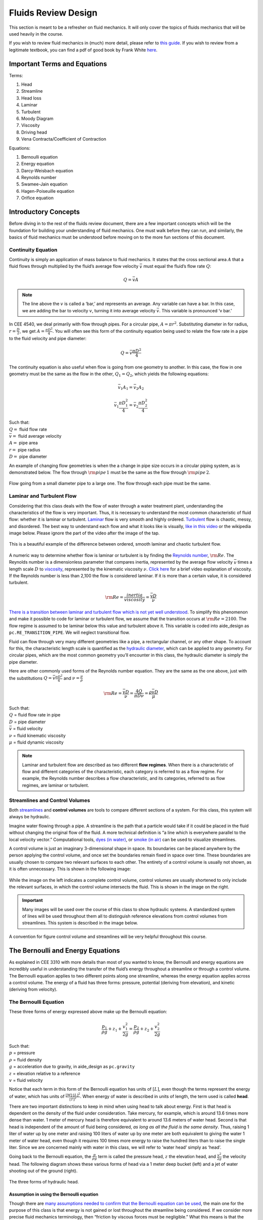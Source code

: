 .. _fluids_review_design:

************************
Fluids Review  Design
************************
This section is meant to be a refresher on fluid mechanics. It will only cover the topics of fluids mechanics that will be used heavily in the course.

If you wish to review fluid mechanics in (much) more detail, please refer to `this guide <https://github.com/AguaClara/CEE4540_Master/wiki/Fluids-Review-Guide>`_. If you wish to review from a legitimate textbook, you can find a pdf of good book by Frank White `here <https://hellcareers.files.wordpress.com/2016/01/fluid-mechanics-seventh-edition-by-frank-m-white.pdf>`_.



.. _fluids_terms_eqs:

Important Terms and Equations
==============================
Terms:

#. Head
#. Streamline
#. Head loss
#. Laminar
#. Turbulent
#. Moody Diagram
#. Viscosity
#. Driving head
#. Vena Contracta/Coefficient of Contraction

Equations:

#. Bernoulli equation
#. Energy equation
#. Darcy-Weisbach equation
#. Reynolds number
#. Swamee-Jain equation
#. Hagen-Poiseuille equation
#. Orifice equation



.. _introductory_concepts:

Introductory Concepts
=======================
Before diving in to the rest of the fluids review document, there are a few important concepts which will be the foundation for building your understanding of fluid mechanics. One must walk before they can run, and similarly, the basics of fluid mechanics must be understood before moving on to the more fun sections of this document.


.. _continuity_equation:

Continuity Equation
----------------------
Continuity is simply an application of mass balance to fluid mechanics. It states that the cross sectional area :math:`A` that a fluid flows through multiplied by the fluid’s average flow velocity :math:`\bar v` must equal the fluid’s flow rate :math:`Q`:

.. math::

    Q = \bar v A

.. note:: The line above the :math:`v` is called a ‘bar,’ and represents an average. Any variable can have a bar. In this case, we are adding the bar to velocity :math:`v`, turning it into average velocity :math:`\bar v`. This variable is pronounced ‘v bar.’

In CEE 4540, we deal primarily with flow through pipes. For a circular pipe, :math:`A = \pi r^2`. Substituting diameter in for radius, :math:`r = \frac{D}{2}`, we get :math:`A = \frac{\pi D^2}{4}`. You will often see this form of the continuity equation being used to relate the flow rate in a pipe to the fluid velocity and pipe diameter:

.. math::

    Q = \bar v \frac{\pi D^2}{4}

The continuity equation is also useful when flow is going from one geometry to another. In this case, the flow in one geometry must be the same as the flow in the other, :math:`Q_1 = Q_2`, which yields the following equations:

.. math::

    \bar v_1 A_1 = \bar v_2 A_2

.. math::

    \bar v_1 \frac{\pi D_1^2}{4} = \bar v_2 \frac{\pi D_2^2}{4}

| Such that:
| :math:`Q =` fluid flow rate
| :math:`\bar v =` fluid average velocity
| :math:`A =` pipe area
| :math:`r =` pipe radius
| :math:`D =` pipe diameter


An example of changing flow geometries is when the a change in pipe size occurs in a circular piping system, as is demonstrated below. The flow through :math:`{\rm pipe} \, 1` must be the same as the flow through :math:`{\rm pipe} \, 2`.

.. _continuity_pipes:
.. figure:: Images/continuity_pipes.png
    :width: 700px
    :align: center
    :alt: internal figure

    Flow going from a small diameter pipe to a large one. The flow through each pipe must be the same.


.. _laminar_and_turbulent_flow:

Laminar and Turbulent Flow
---------------------------
Considering that this class deals with the flow of water through a water treatment plant, understanding the characteristics of the flow is very important. Thus, it is necessary to understand the most common characteristic of fluid flow: whether it is laminar or turbulent. `Laminar <https://en.wikipedia.org/wiki/Laminar_flow>`_ flow is very smooth and highly ordered. `Turbulent <https://en.wikipedia.org/wiki/Turbulence>`_ flow is chaotic, messy, and disordered. The best way to understand each flow and what it looks like is visually, `like in this video <https://youtu.be/qtvVN2qt968?t=131>`_ or the wikipedia image below. Please ignore the part of the video after the image of the tap.

.. _wikipedia_laminar_turbulent:
.. figure:: Images/Wikipedia_laminar_turbulent.png
    :width: 400px
    :align: center
    :alt: Laminar flow, turbulent flow, and the transition

    This is a beautiful example of the difference between ordered, smooth laminar and chaotic turbulent flow.

A numeric way to determine whether flow is laminar or turbulent is by finding the `Reynolds number <https://en.wikipedia.org/wiki/Reynolds_number>`_, :math:`{\rm Re}`. The Reynolds number is a dimensionless parameter that compares inertia, represented by the average flow velocity :math:`\bar v` times a length scale :math:`D` to `viscosity <https://en.wikipedia.org/wiki/Viscosity>`_, represented by the kinematic viscosity :math:`\nu`. `Click here <https://www.youtube.com/watch?v=DVQw0svRHZA>`_ for a brief video explanation of viscosity. If the Reynolds number is less than 2,100 the flow is considered laminar. If it is more than a certain value, it is considered turbulent.

.. math::

    {\rm Re = \frac{inertia}{viscosity}} = \frac{\bar vD}{\nu}

`There is a transition between laminar and turbulent flow which is not yet well understood <https://en.wikipedia.org/wiki/Laminar%E2%80%93turbulent_transition>`_. To simplify this phenomenon and make it possible to code for laminar or turbulent flow, we assume that the transition occurs at :math:`\rm{Re} = 2100`. The flow regime is assumed to be laminar below this value and turbulent above it. This variable is coded into aide_design as ``pc.RE_TRANSITION_PIPE``. We will neglect transitional flow.

Fluid can flow through very many different geometries like a pipe, a rectangular channel, or any other shape. To account for this, the characteristic length scale is quantified as the `hydraulic diameter <https://www.engineeringtoolbox.com/hydraulic-equivalent-diameter-d_458.html>`_, which can be applied to any geometry. For circular pipes, which are the most common geometry you’ll encounter in this class, the hydraulic diameter is simply the pipe diameter.

Here are other commonly used forms of the Reynolds number equation. They are the same as the one above, just with the substitutions :math:`Q = \bar v \frac{\pi D^2}{4}` and :math:`\nu = \frac{\mu}{\rho}`

.. math::

    {\rm{Re}} = \frac{\bar vD}{\nu} = \frac{4Q}{\pi D\nu} = \frac{\rho \bar vD}{\mu}

| Such that:
| :math:`Q` = fluid flow rate in pipe
| :math:`D` = pipe diameter
| :math:`\bar v` = fluid velocity
| :math:`\nu` = fluid kinematic viscosity
| :math:`\mu` = fluid dynamic viscosity

.. seealso:: **Function in aide_design:** ``pc.re_pipe(FlowRate, Diam, Nu)`` Returns the Reynolds number *in a circular pipe*. Functions for finding the Reynolds number through other conduits and geometries can also be found in `physchem.py <https://github.com/AguaClara/aide_design/blob/master/aide_design/physchem.py>`_ within aide_design.

.. note:: Laminar and turbulent flow are described as two different **flow regimes**. When there is a characteristic of flow and different categories of the characteristic, each category is referred to as a flow regime. For example, the Reynolds number describes a flow characteristic, and its categories, referred to as flow regimes, are laminar or turbulent.


.. _streamlines-and_control_volumes:

Streamlines and Control Volumes
--------------------------------
Both `streamlines <https://en.wikipedia.org/wiki/Streamlines,_streaklines,_and_pathlines>`_ and **control volumes** are tools to compare different sections of a system. For this class, this system will always be hydraulic.

Imagine water flowing through a pipe. A streamline is the path that a particle would take if it could be placed in the fluid without changing the original flow of the fluid. A more technical definition is “a line which is everywhere parallel to the local velocity vector.” Computational tools, `dyes (in water) <https://proxy.duckduckgo.com/iur/?f=1&image_host=http%3A%2F%2Fwww.nuclear-power.net%2Fwp-content%2Fuploads%2F2016%2F05%2FFlow-Regime.png%3F4b884b&u=https://www.nuclear-power.net/wp-content/uploads/2016/05/Flow-Regime.png?4b884b>`_, or `smoke (in air) <https://www.youtube.com/watch?v=E9ZSAX56m0E&t=59s>`_ can be used to visualize streamlines.

A control volume is just an imaginary 3-dimensional shape in space. Its boundaries can be placed anywhere by the person applying the control volume, and once set the boundaries remain fixed in space over time. These boundaries are usually chosen to compare two relevant surfaces to each other. The entirety of a control volume is usually not shown, as it is often unnecessary. This is shown in the following image:

.. _control_volume_simplification:
.. figure:: Images/control_volume_simplification.png
    :width: 650px
    :align: center
    :alt: Control volume simplification

    While the image on the left indicates a complete control volume, control volumes are usually shortened to only include the relevant surfaces, in which the control volume intersects the fluid. This is shown in the image on the right.

.. important:: Many images will be used over the course of this class to show hydraulic systems. A standardized system of lines will be used throughout them all to distinguish reference elevations from control volumes from streamlines. This system is described in the image below.

.. _image_control_volumes:
.. figure:: Images/image_control_volumes.png
    :width: 650px
    :align: center
    :alt: Image control volumes

    A convention for figure control volume and streamlines will be very helpful throughout this course.



.. _bernoulli_and_energy_equations:

The Bernoulli and Energy Equations
==================================
As explained in CEE 3310 with more details than most of you wanted to know, the Bernoulli and energy equations are incredibly useful in understanding the transfer of the fluid’s energy throughout a streamline or through a control volume. The Bernoulli equation applies to two different points along one streamline, whereas the energy equation applies across a control volume. The energy of a fluid has three forms: pressure, potential (deriving from elevation), and kinetic (deriving from velocity).


.. _bernoulli_equation:

The Bernoulli Equation
----------------------
These three forms of energy expressed above make up the Bernoulli equation:

.. math::

    \frac{p_1}{\rho g} + {z_1} + \frac{v_1^2}{2g} = \frac{p_2}{\rho g} + {z_2} + \frac{v_2^2}{2g}

| Such that:
| :math:`p` = pressure
| :math:`\rho` = fluid density
| :math:`g` = acceleration due to gravity, in aide_design as ``pc.gravity``
| :math:`z` = elevation relative to a reference
| :math:`v` = fluid velocity

Notice that each term in this form of the Bernoulli equation has units of :math:`[L]`, even though the terms represent the energy of water, which has units of :math:`\frac{[M] \cdot [L]^2}{[T]^2}`. When energy of water is described in units of length, the term used is called **head**.

There are two important distinctions to keep in mind when using head to talk about energy. First is that head is dependent on the density of the fluid under consideration. Take mercury, for example, which is around 13.6 times more dense than water. 1 meter of mercury head is therefore equivalent to around 13.6 meters of water head. Second is that head is independent of the amount of fluid being considered, *as long as all the fluid is the same density*. Thus, raising 1 liter of water up by one meter and raising 100 liters of water up by one meter are both equivalent to giving the water 1 meter of water head, even though it requires 100 times more energy to raise the hundred liters than to raise the single liter. Since we are concerned mainly with water in this class, we will refer to ‘water head’ simply as ‘head’.

Going back to the Bernoulli equation, the :math:`\frac{p}{\rho g}` term is called the pressure head, :math:`z` the elevation head, and :math:`\frac{v^2}{2g}` the velocity head. The following diagram shows these various forms of head via a 1 meter deep bucket (left) and a jet of water shooting out of the ground (right).

.. _different_forms_of_head:
.. figure:: Images/different_forms_of_head.png
    :width: 650px
    :align: center
    :alt: Different forms of head

    The three forms of hydraulic head.

Assumption in using the Bernoulli equation
^^^^^^^^^^^^^^^^^^^^^^^^^^^^^^^^^^^^^^^^^^^
Though there are `many assumptions needed to confirm that the Bernoulli equation can be used <https://en.wikipedia.org/wiki/Bernoulli%27s_principle#Incompressible_flow_equation>`_, the main one for the purpose of this class is that energy is not gained or lost throughout the streamline being considered. If we consider more precise fluid mechanics terminology, then “friction by viscous forces must be negligible.” What this means is that the fluid along the streamline being considered is not losing energy to viscosity. Energy can only be transferred between its three forms if this equation is to be used, it can’t be gained or lost.

Example problems
^^^^^^^^^^^^^^^^^
`Here is a simple worksheet with very straightforward example problems using the Bernoulli equation. <https://www.teachengineering.org/content/cub_/lessons/cub_bernoulli/cub_bernoulli_lesson01_bepworksheetas_draft4_tedl_dwc.pdf>`_ Note that the solutions use the pressure-form of the Bernoulli equation. This just means that every term in the equation is multiplied by :math:`\rho g`, so the pressure term is just :math:`P`. The form of the equation does not affect the solution to the problem it helps solved.


.. _energy_equation:

The Energy Equation
-------------------
The assumption necessary to use the Bernoulli equation, which is stated above, represents the key difference between the Bernoulli equation and the energy equation for the purpose of this class. The energy equation accounts for the (L)oss of energy from both the fluid flowing, :math:`h_L`, and any other energy drain, like the charging of a (T)urbine, :math:`h_T`. It also accounts for any energy inputs into the system, :math:`h_P`, which is usually caused by a (P)ump within the control volume.

.. math::

    \frac{p_{1}}{\rho g} + z_{1} + \alpha_{1} \frac{\bar v_{1}^2}{2g} + h_P = \frac{p_{2}}{\rho g} + z_{2} + {\alpha_{2}} \frac{\bar v_{2}^2}{2g} + h_T + h_L

You’ll also notice the :math:`\alpha` term attached to the velocity head. This is a correction factor for kinetic energy, and will be neglected in this class. If you wish to learn more about the correction factors, `click here to sate your curiosity <http://nptel.ac.in/courses/105106114/pdfs/Unit6/6_1.pdf>`_. In the Bernoulli equation, the velocity of the streamline of water is considered, :math:`v`. The energy equation, however compares control surfaces instead of streamlines, and the velocities across a control surface many not all be the same. Hence, :math:`\bar v` is used to represent the average velocity. Since AguaClara does not use pumps nor turbines, :math:`h_P = h_T = 0`. With these simplifications, the energy equation can be written as follows:

.. math::

    \frac{p_{1}}{\rho g} + z_{1} + \frac{\bar v_{1}^2}{2g} = \frac{p_{2}}{\rho g} + z_{2} + \frac{\bar v_{2}^2}{2g} + h_L

**This is the form of the energy equation that you will see over and over again in CEE 4540.** To summarize, the main difference between the Bernoulli equation and the energy equation for the purposes of this class is energy loss. The energy equation accounts for the fluid’s loss of energy over time while the Bernoulli equation does not. So how can the fluid lose energy?



.. _headloss:

Headloss
=========
**Head(L)oss**, :math:`h_L` is a term that is ubiquitous in both this class and fluid mechanics in general. Its definition is exactly as it sounds: it refers to the loss of energy of a fluid as it flows through space. There are two components to head loss: major losses caused by pipe-fluid (f)riction, :math:`h_{\rm{f}}`, and minor losses caused by fluid-fluid friction resulting from flow (e)xpansions, :math:`h_e`, such that :math:`h_L = h_{\rm{f}} + h_e`.


.. _major_losses:

Major Losses
-------------
These losses are the result of friction between the fluid and the surface over which the fluid is flowing. A force acting parallel to a surface is referred to as `shear <https://en.wikipedia.org/wiki/Shear_force>`_. It can therefore be said that major losses are the result of shear between the fluid and the surface it’s flowing over. To help in understanding major losses, consider the following example: imagine, as you have so often in physics class, pushing a large box across the ground. Friction is what resists your efforts to push the box. The farther you push the box, the more energy you expend pushing against friction. The same is true for water moving through a pipe, where water is analogous to the box you want to move, the pipe is similar to the floor that provides the friction, and the major losses of the water through the pipe is analogous to the energy **you** expend by pushing the box.

In this class, we will be dealing primarily with major losses in circular pipes, as opposed to channels or pipes with other geometries. Fortunately for us, Henry Darcy and Julius Weisbach came up with a handy equation to determine the major losses in a circular pipe *under both laminar and turbulent flow conditions*. Their equation is logically but unoriginally named the `Darcy-Weisbach equation <https://en.wikipedia.org/wiki/Darcy%E2%80%93Weisbach_equation>`_ and is shown below:

.. math::

    h_{\rm{f}} \, = \, {\rm{f}} \frac{L}{D} \frac{\bar v^2}{2g}

Substituting the continuity equation :math:`Q = \bar vA` in the form of :math:`\bar v^2 = \frac{16Q^2}{\pi^2 D^4}` gives another, equivalent form of Darcy-Weisbach which uses flow, :math:`Q`, instead of velocity, :math:`\bar v`:

.. math::

    h_{\rm{f}} \, = \,{\rm{f}} \frac{8}{g \pi^2} \frac{LQ^2}{D^5}

| Such that:
| :math:`h_{\rm{f}}` = major loss, :math:`[L]`
| :math:`\rm{f}` = Darcy friction factor, dimensionless
| :math:`L` = pipe length, :math:`[L]`
| :math:`Q` = pipe flow rate, :math:`\frac{[L]^3}{[T]}`
| :math:`D` = pipe diameter, :math:`[L]`

.. seealso:: **Function in aide_design:** ``pc.headloss_fric(FlowRate, Diam, Length, Nu, PipeRough)`` Returns only major losses. Works for both laminar and turbulent flow.

Darcy-Weisbach is wonderful because it applies to both laminar and turbulent flow regimes and contains relatively easy to measure variables. The one exception is the Darcy friction factor, :math:`\rm{f}`. This parameter is an approximation for the magnitude of friction between the pipe walls and the fluid, and its value changes depending on the whether or not the flow is laminar or turbulent, and varies with the Reynolds number in both flow regimes.

For laminar flow, the friction factor can be determined from the following equation:

.. math::

    {\rm{f}} = \frac{64}{\rm{Re}}

For turbulent flow, the friction factor is more difficult to determine. In this class, we will use the `Swamee-Jain equation <https://en.wikipedia.org/wiki/Darcy_friction_factor_formulae#Swamee%E2%80%93Jain_equation>`_:

.. math::

    {\rm{f}} = \frac{0.25} {\left[ \log \left( \frac{\epsilon }{3.7D} + \frac{5.74}{{\rm Re}^{0.9}} \right) \right]^2}

| Such that:
| :math:`\epsilon` = pipe roughness, :math:`[L]`
| :math:`D` = pipe diameter, :math:`[L]`

.. seealso:: **Function in aide_design:** ``pc.fric(FlowRate, Diam, Nu, PipeRough)`` Returns :math:`\rm{f}` for laminar *or* turbulent flow. For laminar flow, use ‘0’ for the ``PipeRough`` input.

The simplicity of the equation for :math:`\rm{f}` during laminar flow allows for substitutions to create a very useful, simplified equation for major losses during laminar flow. This simplification combines the Darcy-Weisbach equation, the equation for the Darcy friction factor during laminar flow, and the Reynold’s number formula:

.. math::

    h_{\rm{f}} \, = \,{\rm{f}} \frac{8}{g \pi^2} \frac{LQ^2}{D^5}

.. math::

    {\rm{f}} = \frac{64}{\rm{Re}}

.. math::

    {\rm{Re}}=\frac{4Q}{\pi D\nu}

To form the `Hagen-Poiseuille equation <https://en.wikipedia.org/wiki/Hagen%E2%80%93Poiseuille_equation>`_ for major losses during laminar flow, and *only* during laminar flow:

.. math::

    h_{\rm{f}} = \frac{128\mu L Q}{\rho g\pi D^4}

.. math::

    h_{\rm{f}} = \frac{32\nu L\bar v}{ g D^2}

The significance of this equation lies in its relationship between :math:`h_{\rm{f}}` and :math:`Q`. Hagen-Poiseuille shows that the terms are directly proportional (:math:`h_{\rm{f}} \propto Q`) during laminar flow, while Darcy-Weisbach shows that :math:`h_{\rm{f}}` grows with the square of :math:`Q` during turbulent flow (:math:`h_{\rm{f}} \propto Q^2`). As you will soon see, minor losses, :math:`h_e`, will grow with the square of :math:`Q` in both laminar and turbulent flow. This has implications that will be discussed later, in the flow control section.

In 1944, Lewis Ferry Moody plotted a ridiculous amount of experimental data, gathered by many people, on the Darcy-Weisbach friction factor to create what we now call the `Moody diagram <https://en.wikipedia.org/wiki/Moody_chart>`_. This diagram has the friction factor :math:`\rm{f}` on the left-hand y-axis, relative pipe roughness :math:`\frac{\epsilon}{D}` on the right-hand y-axis, and Reynolds number :math:`\rm{Re}` on the x-axis. The Moody diagram is an alternative to computational methods for finding :math:`\rm{f}`.

.. _moody:
.. figure:: Images/moody.jpg
    :width: 650px
    :align: center
    :alt: Moody diagram

    This is the famous and famously useful Moody diagram.


.. _minor_losses:

Minor Losses
-------------
Unfortunately, there is no simple ‘pushing a box across the ground’
example to explain minor losses. So instead, consider a `hydraulic
jump <https://www.youtube.com/watch?v=5spXXZX55C8>`__. In the video, you
can see lots of turbulence and eddies in the transition region between
the fast, shallow flow and the slow, deep flow. The high amount of
mixing of the water in the transition region of the hydraulic jump
results in significant friction *between water and water* (recall that
the measure of a fluid’s resistance to internal, fluid-fluid friction is
called **viscosity**). This turbulent, eddy-induced, fluid-fluid
friction results in minor losses, much like fluid-pipe friction results
in major losses.

As is the case in a hydraulic jump, a flow expansion (from shallow flow
to deep flow) creates the turbulent eddies that result in minor losses.
This will be a recurring theme in throughout the course: **minor losses
are caused by flow expansions**. Imagine a pipe fitting that connects a
small diameter pipe to a large diameter one, as shown in the image
below. The flow must expand to fill up the entire large diameter pipe.
This expansion creates turbulent eddies near the union between the small
and large pipes, and these eddies cause minor losses. You may already
know the equation for minor losses, but understanding where it comes
from is very important for effective AguaClara plant design. For this
reason, you are strongly recommended to read through the full
derivation, in :ref:`fluids_review_derivations`.

There are three forms of the minor loss equation that you will see in
this class:

.. math::  {\rm{ \mathbf{First \, form:} }} \,\,\, h_e = \frac{\left( \bar v_{in}  - \bar v_{out} \right)^2}{2g}

.. math::  {\rm{ \mathbf{Second \, form:} }} \,\,\, h_e = \frac{\bar v_{in}^2}{2g}{\left( {1 - \frac{A_{in}}{A_{out}}} \right)^2} = \,\,\, \frac{\bar v_{in}^2}{2g} \mathbf{K_e^{'}}

.. math::  {\rm{ \mathbf{Third \, form:} }} \,\,\, h_e = \frac{\bar v_{out}^2}{2g}{\left( {\frac{A_{out}}{A_{in}}} -1 \right)^2} = \,\,\,\, \frac{\bar v_{out}^2}{2g} \mathbf{K_e}

| Such that:
| :math:`K_e^{'}, \,\, K_e` = minor loss coefficients, dimensionless

| **Function in aide_design:**
| ``pc.headloss_exp_general(Vel, KMinor)`` Returns :math:`h_e`. Can be
  either the second or third form due to user input of both velocity and
  minor loss coefficient. It is up to the user to use consistent
  :math:`\bar v` and :math:`K_e`.
| ``pc.headloss_exp(FlowRate, Diam, KMinor)`` Returns :math:`h_e`. Uses
  third form, :math:`K_e`.

**Note:** You will often see :math:`K_e^{'}` and :math:`K_e` used
without the :math:`e` subscript, they will appear as :math:`K^{'}` and
:math:`K`.

The :math:`in` and :math:`out` subscripts in each of the three forms
refer to the diagram that was used for the derivation:

.. raw:: html

   <center>

.. raw:: html

   </center>

The second and third forms are the ones which you are probably most
familiar with. The distinction between them, however, is critical.
First, consider the magnitudes of :math:`A_{in}` and :math:`A_{out}`.
:math:`A_{in}` can never be larger than :math:`A_{out}`, because the
flow is expanding. When flow expands, the cross-sectional area it flows
through must increase. As a result, both
:math:`\frac{A_{out}}{A_{in}} > 1` and
:math:`\frac{A_{in}}{A_{out}} < 1` must always be true. This means that
:math:`K^{'}` can never be greater than 1, while :math:`K` technically
has no upper limit.

If you have taken CEE 3310, you have seen tables of minor loss
coefficients `like this
one <https://www.engineeringtoolbox.com/minor-loss-coefficients-pipes-d_626.html>`__,
and they almost all have coefficients greater than 1. This implies that
these tables use the third form of the minor loss equation as we have
defined it, where the velocity is :math:`\bar v_{out}`. There is a good
reason for using the third form over the second one:
:math:`\bar v_{out}` is far easier to determine than
:math:`\bar v_{in}`. Consider flow through a pipe elbow, as shown in the
image below.

.. raw:: html

   <center>

.. raw:: html

   </center>

In order to find :math:`\bar v_{out}`, we first need to know which point
is :math:`out` and which point is :math:`in`. A simple way to
distinguish the two points is that :math:`in` occurs when the flow is
most contracted, and :math:`out` occurs when the flow has fully expanded
after that maximal contraction. Going on these guidelines, point ‘B’
above would be :math:`in`, since it represents the most contracted flow
in the elbow-pipe system. Therefore point ‘C’ would be :math:`out`, as
it is the point where the flow has fully expanded after its compression
in ‘B.’

:math:`\bar v_{out}` is easy to determine because it is the velocity of
the fluid as it flows through the entire area of the pipe. Thus,
:math:`\bar v_{out}` can be found with the continuity equation, since
the flow through the pipe and its diameter are easy to measure,
:math:`\bar v_{out} = \frac{4 Q}{\pi D^2}`. On the other hand,
:math:`\bar v_{in}` is difficult to find, as the area of the contracted
flow is dependent on the exact geometry of the elbow. This is why the
third form of the minor loss equation, as we have defined it, is the
most common.

Head Loss = Elevation Difference Trick
--------------------------------------

This trick, also called the ‘control volume trick,’ or more
colloquially, the ‘head loss trick,’ is incredibly useful for
simplifying hydraulic systems and is used all the time in this class.

Consider the following image, which was taken from the Flow Control and
Measurement powerpoint.

.. raw:: html

   <center>

.. raw:: html

   </center>

In systems like this, where an elevation difference is causing the flow
of water, the elevation difference is called the **driving head**. In
the system above, the driving head is the elevation difference between
the water level and the end of the tubing. Usually driving head is
written as :math:`\Delta z` or :math:`\Delta h`, though above it is
labelled as :math:`h_L`.

This image is violating the energy equation by saying that the elevation
difference between the water in the tank and the end of the tube is
:math:`h_L`. It implies that all of the driving head, :math:`\Delta z`,
is lost to head loss and therefore that no water is flowing out of the
tubing, which is not true. Let’s apply the energy equation between the
two red points. Pressures are atmospheric at both points and the
velocity of water at the top of tank is negligible.

.. math:: \rlap{\Bigg/}\frac{p_{1}}{\rho g} + z_{1} + \rlap{\Bigg/}\frac{\bar v_{1}^2}{2g} = \rlap{\Bigg/}\frac{p_{2}}{\rho g} + z_{2} + \frac{\bar v_{2}^2}{2g} + h_L

We now get:

.. math:: \Delta z = \frac{\bar v_2^2}{2g} + h_L

This contradicts the image above, which says that :math:`\Delta z = h_L`
and neglects :math:`\frac{\bar v_2^2}{2g}`. The image above is correct,
however, if you apply the head loss trick. The trick incorporates the
:math:`\frac{\bar v_2^2}{2g}` term *into* the :math:`h_L` term as a
minor loss. See the math below:

.. math:: \Delta z = \frac{\bar v_2^2}{2g} + h_e + h_f

.. math:: \Delta z = \frac{\bar v_2^2}{2g} + \left( \sum K \right) \frac{\bar v_2^2}{2g} + h_f

.. math:: \Delta z = \left( 1 + \sum K \right) \frac{\bar v_2^2}{2g} + h_f

This last step incorporated the kinetic energy term of the energy
equation, :math:`\frac{\bar v_2^2}{2g}`, into the minor loss equation by
saying that its :math:`K` is 1. From here, we reverse our steps to get
:math:`\Delta z = h_L`

.. math:: \Delta z = h_e + h_f

.. math:: \Delta z = h_L

By applying the head loss trick, you are considering the entire flow of
water out of a control volume as lost energy. This is just an algebraic
trick, the only thing to remember when applying this trick is that
:math:`\sum K` will always be at least 1, even if there are no ‘real’
minor losses in the system.

The Orifice Equation
--------------------

This equation is one that you’ll see again and again throughout this
class. Understanding it now will be invaluable, as future concepts will
use and build on this equation.

Vena Contracta
^^^^^^^^^^^^^^

Before describing the equation, we must first understand the concept of
a `vena contracta <https://en.wikipedia.org/wiki/Vena_contracta>`__.
Refer once more to this image of flow through a pipe elbow.

.. raw:: html

   <center>

.. raw:: html

   </center>

The flow contracts as the fluid moves from point ‘A’ to point ‘B.’ This
happens because the fluid can’t make a sharp turn at the corner of the
elbow. Instead, the streamline closest to the sharp turn makes a slow,
gradual change in direction, as shown in the image. As a result of this
gradual turn, the cross-sectional area the fluid is flowing through at
point ‘B’ is less than the cross-sectional area it flows through at
points ‘A’ and ‘C’. Written as an equation,
:math:`A_{csB} < A_{csA} = A_{csC}`, where the :math:`_{csA}` stands for
‘control surface :math:`A`’ subscript

The term ‘vena contracta’ describes the phenomenon of contracting flow
due to streamlines being unable to make sharp turns. :math:`\Pi_{vc}` is
a ratio between the flow area at the vena contracta, :math:`A_{csB}`,
which is when the flow is *maximally* contracted, and the flow area
*before* the contraction, :math:`A_{csA}`. In the image above, the
equation for the vena contracta coefficient would be:

.. math:: \Pi_{vc} = \frac{A_{csB}}{A_{csA}}

Note that what this class calls :math:`\Pi_{vc}` is often referred to as
a ‘Coefficient of Contraction,’ :math:`C_c`, in other engineering
courses and settings. When the most extreme turn a streamline must make
is 90°, the value of the vena contracta coefficient is close to 0.62.
This parameter is in aide_design as ``pc.RATIO_VC_ORIFICE``. The vena
contracta coefficient value is a function of the flow geometry.

**A vena contracta coefficient is not a minor loss coefficient.** Though
the equations for the two both involve contracted and non-contracted
areas, these coefficients are not the same. Refer to the flow through a
pipe elbow image above. The minor loss coefficient equation uses the
areas of points ‘B’ and ‘C,’ while the vena contracta coefficient uses
the areas of points ‘A’ and ‘B.’ Additionally, the equations to
calculate the coefficients themselves are not the same. Confusing the
two coefficients is common mistake that this paragraph will hopefully
help you to avoid.

Origin
^^^^^^

The orifice equation is derived from the Bernoulli equation as applied
to the red points in the following image:

.. raw:: html

   <center>

.. raw:: html

   </center>

At point A, the pressure is atmospheric and the instantaneous velocity
is negligible as the water level in the bucket drops slowly. At point B,
the pressure is also atmospheric. We define the difference in elevations
between the two points, :math:`z_A - z_B`, to be :math:`\Delta h`. With
these simplifications (:math:`p_A = \bar v_A = p_B = 0`) and assumptions
(:math:`z_A - z_B = \Delta h`), the Bernoulli equation becomes:

  .. math:: \Delta h = \frac{\bar v_B^2}{2g}

Substituting the continuity equation :math:`Q = \bar v A` in the form of
:math:`\bar v_B^2 = \frac{Q^2}{A_{vc}^2}`, the vena contracta
coefficient in the form of :math:`A_{vc} = \Pi_{vc} A_{or}` yields:

  .. math:: \Delta h = \frac{Q^2}{2g \Pi_{vc}^2 A_{or}^2}

Which, rearranged to solve for Q gives **The Orifice Equation:**

  .. math::
    :label: orifice_equation

      Q = \Pi_{vc} A_{or} \sqrt{2g\Delta h}

| Such that:
| :math:`\Pi_{vc}` = 0.62 = vena contracta coefficient, in aide_design
  as ``pc.RATIO_VC_ORIFICE``
| :math:`A_{or}` = orifice area- NOT contracted flow area
| :math:`\Delta h` = elevation difference between orifice and water
  level

| **Equations in aide_design:**
| ``pc.flow_orifice(Diam, Height, RatioVCOrifice)`` Returns flow through
  a horizontal orifice.
| ``pc.flow_orifice_vert(Diam, Height, RatioVCOrifice)`` Returns flow
  through a vertical orifice. The height parameter refers to height
  above the center of the orifice.

.. raw:: html

   <center>

.. raw:: html

   </center>

There are two configurations for an orifice in the wall of a reservoir
of water, horizontal and vertical, as the image above shows. The orifice
equation shown in the previous section is for a horizontal orifice, but
for a vertical orifice the equation requires integration to return the
correct flow. You will explore this in the Flow Control and Measurement
Design Challenge.

Section Summary
---------------
1. **Bernoulli vs energy equations:** The Bernoulli equation assumes
   that energy is conserved throughout a streamline or control volume.
   The Energy equation assumes that there is energy loss, or head loss
   :math:`h_L`. This head loss is composed of major losses,
   :math:`h_{\rm{f}}`, and minor losses, :math:`h_e`.

Bernoulli equation:

.. math:: \frac{p_1}{\rho g} + {z_1} + \frac{\bar v_1^2}{2g} = \frac{p_2}{\rho g} + {z_2} + \frac{\bar v_2^2}{2g}

Energy equation, simplified to remove pumps, turbines, and
:math:`\alpha` factors:

.. math:: \frac{p_{1}}{\rho g} + z_{1} + \frac{\bar v_{1}^2}{2g} = \frac{p_{2}}{\rho g} + z_{2} + \frac{\bar v_{2}^2}{2g} + h_L

2. **Major losses:** Defined as the energy loss due to shear between the
   walls of the pipe/flow conduit and the fluid. The Darcy-Weisbach
   equation is used to find major losses in both laminar and turbulent
   flow regimes. The equation for finding the Darcy friction factor,
   :math:`\rm{f}`, changes depending on whether the flow is laminar or
   turbulent. The Moody diagram is a common graphical method for finding
   :math:`\rm{f}`. During laminar flow, the Hagen-Poiseuille equation,
   which is just a combination of Darcy-Weisbach, Reynolds number, and
   :math:`{\rm{f}} = \frac{64}{\rm{Re}}`, can be used

| Darcy-Weisbach equation:
|

.. math:: h_{\rm{f}} = {\rm{f}} \frac{L}{D} \frac{\bar v^2}{2g}

For water treatment plant design we tend to use plant flow rate, :math:`Q`, as our master variable and thus we have.

.. math:: h_{\rm{f}} = {\rm{f}} \frac{8}{g \pi^2} \frac{LQ^2}{D^5}

:math:`\rm{f}` for laminar flow:

.. math:: {\rm{f}} = \frac{64}{\rm{Re}} = \frac{16 \pi D \nu}{Q} = \frac{64 \nu}{\bar v D}

:math:`\rm{f}` for turbulent flow:

.. math:: {\rm{f}} = \frac{0.25} {\left[ \log \left( \frac{\epsilon }{3.7D} + \frac{5.74}{{\rm Re}^{0.9}} \right) \right]^2}

Hagen-Poiseuille equation for laminar flow:

.. math:: h_{\rm{f}} = \frac{32\mu L \bar v}{\rho gD^2} = \frac{128\mu Q}{\rho g\pi D^4}

3. **Minor losses:** Defined as the energy loss due to the generation of
   turbulent eddies when flow expands. Once more: minor losses are
   caused by flow expansions. There are three forms of the minor loss
   equation, two of which look the same but use different coefficients
   (:math:`K^{'}` vs :math:`K`) and velocities (:math:`\bar v_{in}` vs
   :math:`\bar v_{out}`). *Make sure the coefficient you select is
   consistent with the velocity you use*.

First form:

.. math:: h_e = \frac{\left( \bar v_{in}  - \bar v_{out} \right)^2}{2g}

Second form:

.. math:: h_e = \frac{\bar v_{in}^2}{2g}{\left( {1 - \frac{A_{in}}{A_{out}}} \right)^2} = \,\,\, \frac{\bar v_{in}^2}{2g} \mathbf{K^{'}}

Third and most common form:

.. math:: h_e = \frac{\bar v_{out}^2}{2g}{\left( {\frac{A_{out}}{A_{in}}} -1 \right)^2} = \,\,\,\, \frac{\bar v_{out}^2}{2g} \mathbf{K}

4. **Major and minor losses vary with flow:** While it is generally
   important to know how increasing or decreasing flow will affect head
   loss, it is even more important for this class to understand exactly
   how flow will affect head loss. As the table below shows, head loss
   will always be proportional to flow squared during turbulent flow.
   During laminar flow, however, the exponent on :math:`Q` will be
   between 1 and 2 depending on the proportion of major to minor losses.

+------------------------+--------------+--------------+
| Head loss scales with: | Major Losses | Minor Losses |
+========================+==============+==============+
| Laminar                | :math:`Q`    | :math:`Q^2`  |
+------------------------+--------------+--------------+
| Turbulent              | :math:`Q^2`  | :math:`Q^2`  |
+------------------------+--------------+--------------+

5. The **head loss trick**, also called the control volume trick, can be
   used to incorporate the ‘kinetic energy out’ term of the energy
   equation, :math:`\frac{\bar v_2^2}{2g}`, into head loss as a minor
   loss with :math:`K = 1`, so the minor loss equation becomes
   :math:`\left( 1 + \sum K \right) \frac{\bar v^2}{2g}`. This is used
   to be able to say that :math:`\Delta z = h_L` and makes many equation
   simplifications possible in the future.

6. **Orifice equation and vena contractas:** The orifice equation is
   used to determine the flow out of an orifice given the elevation of
   water above the orifice. This equation introduces the concept of a
   vena contracta, which describes flow contraction due to the inability
   of streamlines to make sharp turns. The equation shows that the flow
   out of an orifice is proportional to the square root of the driving
   head, :math:`Q \propto \sqrt{\Delta h}`. Depending on the orientation
   of the orifice, vertical (like a hole in the side of a bucket) or
   horizontal (like a hole in the bottom of a bucket), a different
   equation in aide_design should be used.

The Orifice Equation:

.. math:: Q = \Pi_{vc} A_{or} \sqrt{2g\Delta h}
